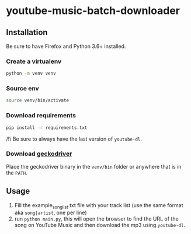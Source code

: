 * youtube-music-batch-downloader

#+ATTR_HTML: :style margin-left: auto; margin-right: auto;
[[./images/zun_is_not_dead.jpg]]


** Installation

Be sure to have Firefox and Python 3.6+ installed.


*** Create a virtualenv 

#+BEGIN_SRC sh
python -m venv venv
#+END_SRC

*** Source env

#+BEGIN_SRC sh
source venv/bin/activate
#+END_SRC

*** Download requirements 

#+BEGIN_SRC sh
pip install -r requirements.txt
#+END_SRC

/!\ Be sure to always have the last version of =youtube-dl=.

*** Download [[https://github.com/mozilla/geckodriver/releases][geckodriver]] 

Place the geckodriver binary in the =venv/bin= folder or anywhere that is in the =PATH=.


** Usage 
1. Fill the example_song_list.txt file with your track list (use the same format aka =song|artist=, one per line)
2. run =python main.py=, this will open the browser to find the URL of the song on YouTube Music and then download the mp3 using =youtube-dl=.








